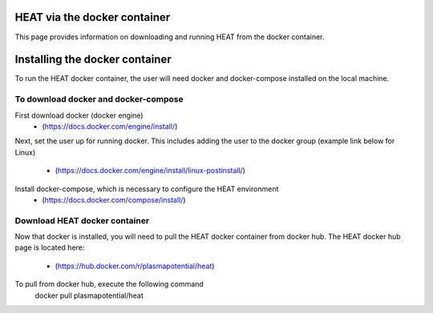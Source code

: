 HEAT via the docker container
=============================
This page provides information on downloading and running HEAT from the docker
container.

Installing the docker container
===============================

To run the HEAT docker container, the user will need docker and docker-compose
installed on the local machine.

To download docker and docker-compose
-------------------------------------

First download docker (docker engine)
 - (`<https://docs.docker.com/engine/install/>`_)

Next, set the user up for running docker.  This includes adding the user to the
docker group (example link below for Linux)
 - (`<https://docs.docker.com/engine/install/linux-postinstall/>`_)

Install docker-compose, which is necessary to configure the HEAT environment
  - (`<https://docs.docker.com/compose/install/>`_)

Download HEAT docker container
------------------------------

Now that docker is installed, you will need to pull the HEAT docker container
from docker hub.  The HEAT docker hub page is located here:
 - (`<https://hub.docker.com/r/plasmapotential/heat>`_)

To pull from docker hub, execute the following command
    docker pull plasmapotential/heat
